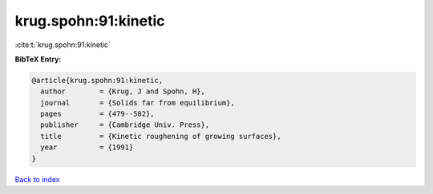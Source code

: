 krug.spohn:91:kinetic
=====================

:cite:t:`krug.spohn:91:kinetic`

**BibTeX Entry:**

.. code-block:: bibtex

   @article{krug.spohn:91:kinetic,
     author        = {Krug, J and Spohn, H},
     journal       = {Solids far from equilibrium},
     pages         = {479--582},
     publisher     = {Cambridge Univ. Press},
     title         = {Kinetic roughening of growing surfaces},
     year          = {1991}
   }

`Back to index <../By-Cite-Keys.rst>`_
